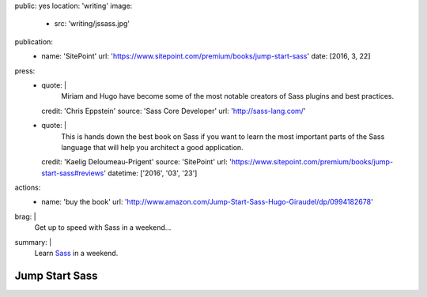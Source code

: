 public: yes
location: 'writing'
image:
  - src: 'writing/jssass.jpg'
publication:
  - name: 'SitePoint'
    url: 'https://www.sitepoint.com/premium/books/jump-start-sass'
    date: [2016, 3, 22]
press:
  - quote: |
      Miriam and Hugo have become some of the most notable
      creators of Sass plugins and best practices.
    credit: 'Chris Eppstein'
    source: 'Sass Core Developer'
    url: 'http://sass-lang.com/'
  - quote: |
      This is hands down the best book on Sass
      if you want to learn the most important parts of the Sass language
      that will help you architect a good application.
    credit: 'Kaelig Deloumeau-Prigent'
    source: 'SitePoint'
    url: 'https://www.sitepoint.com/premium/books/jump-start-sass#reviews'
    datetime: ['2016', '03', '23']
actions:
  - name: 'buy the book'
    url: 'http://www.amazon.com/Jump-Start-Sass-Hugo-Giraudel/dp/0994182678'
brag: |
  Get up to speed with Sass in a weekend…
summary: |
  Learn `Sass`_ in a weekend.

  .. _Sass: http://sass-lang.com/


***************
Jump Start Sass
***************
